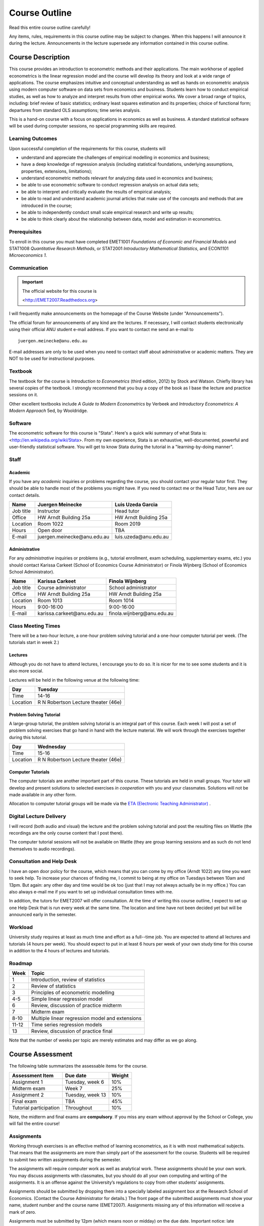 Course Outline
*******************

Read this entire course outline carefully! 

Any items, rules, requirements in this course outline may be subject to changes. When this happens I
will announce it during the lecture. Announcements in the lecture supersede any information
contained in this course outline.


Course Description 
========================

This course provides an introduction to econometric methods and their applications. The main
workhorse of applied econometrics is the linear regression model and the course will develop its
theory and look at a wide range of applications.  The course emphasizes intuitive and conceptual
understanding as well as hands on econometric analysis using modern computer software on data sets
from economics and business. Students learn how to conduct empirical studies, as well as how to
analyze and interpret results from other empirical works. We cover a broad range of topics,
including: brief review of basic statistics; ordinary least squares estimation and its properties;
choice of functional form; departures from standard OLS assumptions; time series analysis. 

This is a hand-on course with a focus on applications in economics as well as business. A standard
statistical software will be used during computer sessions, no special programming skills are
required.


Learning Outcomes
----------------------------

Upon successful completion of the requirements for this course, students will 

* understand and appreciate the challenges of empirical modelling in economics and business;

* have a deep knowledge of regression analysis (including statistical foundations, underlying
  assumptions, properties, extensions, limitations);
 
* understand econometric methods relevant for analyzing data used in economics and business;

* be able to use econometric software to conduct regression analysis on actual data sets;

* be able to interpret and critically evaluate the results of empirical analysis;

* be able to read and understand academic journal articles that make use of the concepts
  and methods that are introduced in the course;
  
* be able to independently conduct small scale empirical research and write up results;

* be able to think clearly about the relationship between data, model and estimation in
  econometrics.



Prerequisites
---------------

To enroll in this course you must have completed EMET1001 *Foundations of Economic and Financial
Models* and STAT1008 *Quantitative Research Methods*, or STAT2001 *Introductory Mathematical Statistics*,
and ECON1101 *Microeconomics 1*. 



Communication 
---------------

.. important:: The official website for this course is 
   
   <http://EMET2007.Readthedocs.org>

I will frequently make announcements on the homepage of the Course Website (under "Announcements").

The official forum for announcements of any kind are the lectures. If necessary, I will contact
students electronically using their official ANU student e-mail address. If you want to contact me
send an e-mail to ::

    juergen.meinecke@anu.edu.au

E-mail addresses are only to be used when you need to contact staff about administrative or academic
matters. They are NOT to be used for instructional purposes. 

Textbook 
----------------------------

The textbook for the course is *Introduction to Econometrics* (third edition, 2012) by Stock and
Watson. Chiefly library has several copies of the textbook. I strongly recommend that you buy a
copy of the book as I base the lecture and practice sessions on it. 

Other excellent textbooks include *A Guide to Modern Econometrics* by Verbeek and *Introductory
Econometrics: A Modern Approach* 5ed, by Wooldridge.

Software
------------

The econometric software for this course is "Stata". Here's a quick wiki summary of what Stata is:
<http://en.wikipedia.org/wiki/Stata>. From my own experience, Stata is an exhaustive,
well-documented, powerful and user-friendly statistical software. You will get to know Stata during
the tutorial in a "learning-by-doing manner". 



Staff
---------------------

Academic
^^^^^^^^^^^^

If you have any *academic* inquiries or problems regarding the course, you should contact your
regular tutor first. They should be able to handle most of the problems you might have. If you need
to contact me or the Head Tutor, here are our contact details.

=============== ==============================  ============================== 
Name            Juergen Meinecke                Luis Uzeda Garcia                                
=============== ==============================  ============================== 
Job title       Instructor                      Head tutor 
Office          HW Arndt Building 25a           HW Arndt Building 25a
Location        Room 1022                       Room 2019
Hours           Open door                       TBA
E-mail          juergen.meinecke\@anu.edu.au    luis.uzeda\@anu.edu.au
=============== ==============================  ============================== 


Administrative
^^^^^^^^^^^^^^^^

For any *administrative* inquiries or problems (e.g., tutorial enrollment, exam scheduling,
supplementary exams, etc.) you should contact Karissa Carkeet (School of Economics Course
Administrator) or Finola Wijnberg (School of Economics School Administrator).

=============== ==============================  ============================== 
Name            Karissa Carkeet                 Finola Wijnberg                                
=============== ==============================  ============================== 
Job title       Course administrator            School administrator 
Office          HW Arndt Building 25a           HW Arndt Building 25a
Location        Room 1013                       Room 1014
Hours           9:00-16:00                      9:00-16:00
E-mail          karissa.carkeet\@anu.edu.au     finola.wijnberg\@anu.edu.au
=============== ==============================  ============================== 



Class Meeting Times
---------------------

There will be a two-hour lecture, a one-hour problem solving tutorial and a one-hour computer
tutorial per week. (The tutorials start in week 2.)

Lectures 
^^^^^^^^^^

Although you do not have to attend lectures, I encourage you to do so. It is nicer for me to see
some students and it is also more social.

Lectures will be held in the following venue at the following time:

=============== ========================================== 
Day             Tuesday         
=============== ==========================================
Time            14-16           
Location        R N Robertson Lecture theater (46e)     
=============== ========================================== 



Problem Solving Tutorial
^^^^^^^^^^^^^^^^^^^^^^^^^

A large-group tutorial, the problem solving tutorial is an integral part of this course. Each week
I will post a set of problem solving exercises that go hand in hand with the lecture material.  We
will work through the exercises together during this tutorial. 

=============== ========================================== 
Day             Wednesday         
=============== ==========================================
Time            15-16           
Location        R N Robertson Lecture theater (46e)     
=============== ========================================== 


Computer Tutorials
^^^^^^^^^^^^^^^^^^^^

The computer tutorials are another important part of this course. These tutorials are held in small
groups. Your tutor will develop and present solutions to selected exercises *in cooperation* with
you and your classmates. Solutions will not be made available in any other form.

Allocation to computer tutorial groups will be made via the `ETA (Electronic Teaching Administrator)
<http://eta.fec.anu.edu.au/>`_ .



Digital Lecture Delivery
--------------------------

I will record (both audio and visual) the lecture and the problem solving tutorial and post the
resulting files on Wattle (the recordings are the only course content that I post there). 

The computer tutorial sessions will not be available on Wattle (they are group learning
sessions and as such do not lend themselves to audio recordings).



Consultation and Help Desk
-----------------------------

I have an open door policy for the course, which means that you can come by my office (Arndt 1022)
any time you want to seek help. To increase your chances of finding me, I commit to being at my
office on Tuesdays between 10am and 13pm. But again: any other day and time would be ok too (just
that I may not always actually be in my office.) You can also always e-mail me if you want to set up
individual consultation times with me.

In addition, the tutors for EMET2007 will offer consultation. At the time of writing this course
outline, I expect to set up one Help Desk that is run every week at the same time. The location and
time have not been decided yet but will be announced early in the semester.


Workload
--------------------------

University study requires at least as much time and effort as a full--time job. You are expected to
attend all lectures and tutorials (4 hours per week). You should expect to put in at least 6 hours
per week of your own study time for this course in addition to the 4 hours of lectures and
tutorials. 


Roadmap
------------

================    =======================================================
Week                Topic
================    =======================================================
1                   Introduction, review of statistics

2                   Review of statistics

3                   Principles of econometric modelling

4-5                 Simple linear regression model

6                   Review, discussion of practice midterm

7                   Midterm exam

8-10                Multiple linear regression model and extensions

11-12               Time series regression models

13                  Review, discussion of practice final
================    =======================================================

Note that the number of weeks per topic are merely estimates and may differ as we go along.   




Course Assessment
========================

The following table summarizes the assessable items for the course.

===============================    ==================      ========== 
Assessment Item                    Due date                Weight
===============================    ==================      ========== 
Assignment 1                       Tuesday, week 6         10%

Midterm exam                       Week 7                  25%

Assignment 2                       Tuesday, week 13        10%

Final exam                         TBA                     45%

Tutorial participation             Throughout              10%
===============================    ==================      ==========

Note, the midterm and final exams are **compulsory**. If you miss any exam without approval by the
School or College, you will fail the entire course!


Assignments 
------------ 

Working through exercises is an effective method of learning econometrics, as it is with most
mathematical subjects. That means that the assignments are more than simply part of the assessment
for the course. Students will be required to submit two written assignments during the semester.

The assignments will require computer work as well as analytical work. These assignments should be
your own work. You may discuss assignments with classmates, but you should do all your own
computing and writing of the assignments. It is an offense against the University’s regulations to
copy from other students’ assignments.  

Assignments should be submitted by dropping them into a specially labeled assignment box at the
Research School of Economics. (Contact the Course Administrator for details.) The front page of the
submitted assignments must show your name, student number and the course name (EMET2007).
Assignments missing any of this information will receive a mark of zero.  

Assignments must be submitted by 12pm (which means noon or midday) on the due date. Important
notice: late assignments are not accepted under any circumstances. If you submit your assignment
late and you do not have a university approved reason, you will receive a mark of zero on that
assignment.  If you have a university approved reason for not handing in an assignment, then the
value of the final exam will be increased by 10 percentage points to compensate for the missed work.  

Further details about assignment submission will be given during lectures.


Midterm Examination
--------------------------

The midterm examination will be held during lecture time on Tuesday of week 7. The exam covers all
material from weeks 1 through 6 of the course (including the tutes). The exam will be marked out of
100. It is your responsibility to make yourself available for the midterm examination.

No make-up midterm examination will be offered. Should you miss the midterm exam for a valid reason
(see Rules and Policies below) then your final exam will be used to make up for the missed midterm
exam.

Final Examination
--------------------------

Examinable material covers the whole semester, including material already covered in the midterm
exam. The exam will be marked out of 100.

The final exam will be held in the exam period at the end of the semester. Details will be posted on
the ANU exam timetable site. 


Tutorial Participation
----------------------------------

Your participation is an essential part in the overall learning experience (both for you as well as
your classmates!) in the course. I will evaluate you on your participation during the computer
tutorial sessions. (You will not be assessed for your participation in the problem solving
tutorial.) Feel free to participate and contribute to these sessions. Do not be afraid to give
`wrong` answers; as long as you are constructively engaged, there is no such thing as a wrong
answer. 

After every tutorial your tutor will take note of students who participated in class and at the end
of the semester I will aggregate these numbers to an overall participation mark. Roughly, I will
give 10 marks to regular participators, 5 marks to occasional participators and zero marks to
students who rarely or never participate. Feel free to seek feedback from me or your tutor during
the semester on your participation performance.


Scaling of Grades
--------------------

Final scores for the course will be determined by scaling the raw score totals to fit a sensible
distribution of grades. Scaling can increase or decrease a mark but does not change the order of
marks relative to the other students in the course. If it is decided that scaling is appropriate,
then the final mark awarded in a course may differ from the aggregation of the raw marks of each
assessment component.


Rules and Policies
============================

It is your responsibility to familiarize yourself with the rules and regulations and the policies
and procedures that are relevant to your studies at the ANU. 

ANU has educational policies, procedures and guidelines, which are designed to ensure that staff and
students are aware of the University's academic standards, and implement them. You can find the
University's education policies and an explanatory glossary at: `ANU Policies
<http://policies.anu.edu.au/ Students>`_.

Students are expected to have read the `Student Academic Integrity Policy
<http://policies.anu.edu.au/ppl/document/ANUP_000392>`_ before the commencement of their course.  

Other key policies include: 

* Student Assessment (Coursework) 
  
* Student Surveys and Evaluations

The University also offers a number of support services for students. Information on these is available
online from `ANU Studentlife <http://students.anu.edu.au/studentlife/>`_. 


